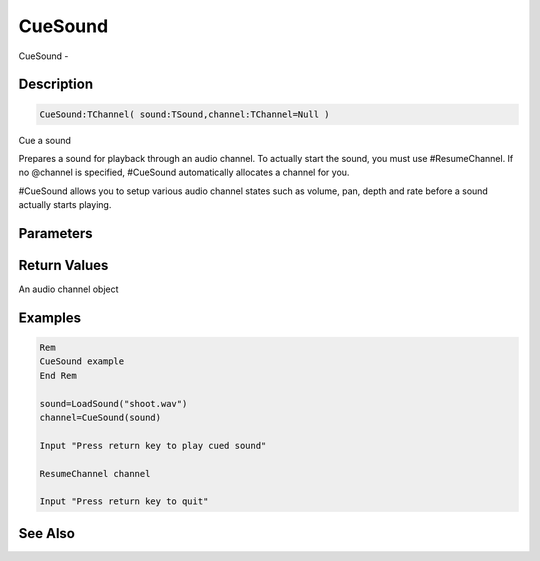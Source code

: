 .. _func_audio_cuesound:

========
CueSound
========

CueSound - 

Description
===========

.. code-block:: blitzmax

    CueSound:TChannel( sound:TSound,channel:TChannel=Null )

Cue a sound

Prepares a sound for playback through an audio channel.
To actually start the sound, you must use #ResumeChannel.
If no @channel is specified, #CueSound automatically allocates a channel for you.

#CueSound allows you to setup various audio channel states such as volume, pan, depth
and rate before a sound actually starts playing.

Parameters
==========

Return Values
=============

An audio channel object

Examples
========

.. code-block:: blitzmax

    Rem
    CueSound example
    End Rem
    
    sound=LoadSound("shoot.wav")
    channel=CueSound(sound)
    
    Input "Press return key to play cued sound"
    
    ResumeChannel channel
    
    Input "Press return key to quit"

See Also
========



